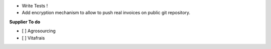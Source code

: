 - Write Tests !

- Add encryption mechanism to allow to push real invoices
  on public git repository.

**Supplier To do**

- [ ] Agrosourcing
- [ ] Vitafrais
